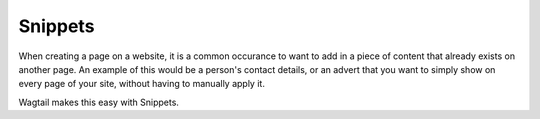 Snippets
~~~~~~~~

.. UNSURE HOW TO WRITE THIS AS THE ADVERT EXAMPLE IN WAGTAIL DEMO IS NOT A PARTICULARLY HELPFUL USE CASE. 

When creating a page on a website, it is a common occurance to want to add in a piece of content that already exists on another page. An example of this would be a person's contact details, or an advert that you want to simply show on every page of your site, without having to manually apply it.

Wagtail makes this easy with Snippets. 
